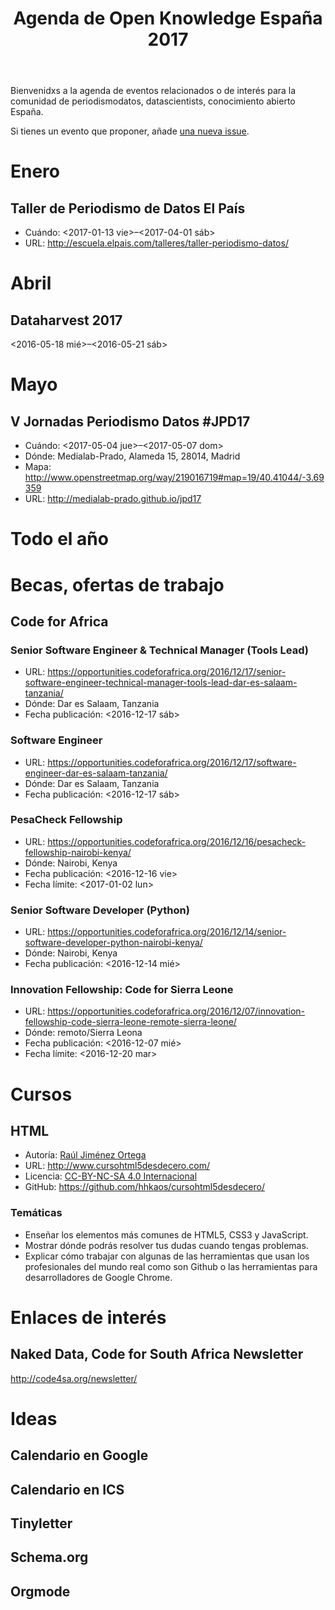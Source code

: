 #+BLOG: blog.infotics.es
#+CATEGORY: calendario, evento, periodismodatos, datajournalism 
#+TAGS: boletín, periodismodatos, tinyletter, 
#+DESCRIPTION: Calendario de eventos relacionados con el conocimiento abierto para 2016
#+TITLE: Agenda de Open Knowledge España 2017
#+OPTIONS:  num:nil todo:nil pri:nil tags:nil ^:nil TeX:nil
Bienvenidxs a la agenda de eventos relacionados o de interés para la comunidad de periodismodatos, datascientists, conocimiento abierto España.

Si tienes un evento que proponer, añade [[https://github.com/OKFN-Spain/agenda/issues/new][una nueva issue]].

#+TOC: headlines 2

* Enero
** Taller de Periodismo de Datos El País
- Cuándo: <2017-01-13 vie>--<2017-04-01 sáb>
- URL: http://escuela.elpais.com/talleres/taller-periodismo-datos/
* Abril
** Dataharvest 2017
<2016-05-18 mié>--<2016-05-21 sáb>


* Mayo
** V Jornadas Periodismo Datos #JPD17
- Cuándo: <2017-05-04 jue>--<2017-05-07 dom>
- Dónde: Medialab-Prado, Alameda 15, 28014, Madrid
- Mapa: http://www.openstreetmap.org/way/219016719#map=19/40.41044/-3.69359
- URL: http://medialab-prado.github.io/jpd17
* Todo el año
* Becas, ofertas de trabajo
** Code for Africa
*** Senior Software Engineer & Technical Manager (Tools Lead)
- URL:
  https://opportunities.codeforafrica.org/2016/12/17/senior-software-engineer-technical-manager-tools-lead-dar-es-salaam-tanzania/
- Dónde: Dar es Salaam, Tanzania
- Fecha publicación: <2016-12-17 sáb>
*** Software Engineer
- URL:
  https://opportunities.codeforafrica.org/2016/12/17/software-engineer-dar-es-salaam-tanzania/
- Dónde: Dar es Salaam, Tanzania
- Fecha publicación: <2016-12-17 sáb>
*** PesaCheck Fellowship
- URL:
  https://opportunities.codeforafrica.org/2016/12/16/pesacheck-fellowship-nairobi-kenya/
- Dónde: Nairobi, Kenya
- Fecha publicación: <2016-12-16 vie>
- Fecha límite: <2017-01-02 lun>
*** Senior Software Developer (Python)
- URL: https://opportunities.codeforafrica.org/2016/12/14/senior-software-developer-python-nairobi-kenya/
- Dónde: Nairobi, Kenya
- Fecha publicación: <2016-12-14 mié>
*** Innovation Fellowship: Code for Sierra Leone
- URL:
  https://opportunities.codeforafrica.org/2016/12/07/innovation-fellowship-code-sierra-leone-remote-sierra-leone/
- Dónde: remoto/Sierra Leona
- Fecha publicación: <2016-12-07 mié>
- Fecha límite: <2016-12-20 mar>


* Cursos
** HTML
- Autoría: [[http://rauljimenez.info/][Raúl Jiménez Ortega]]
- URL: http://www.cursohtml5desdecero.com/
- Licencia: [[https://creativecommons.org/licenses/by-nc-sa/4.0/][CC-BY-NC-SA 4.0 Internacional]]
- GitHub: https://github.com/hhkaos/cursohtml5desdecero/
*** Temáticas

- Enseñar los elementos más comunes de HTML5, CSS3 y JavaScript.
- Mostrar dónde podrás resolver tus dudas cuando tengas problemas.
- Explicar cómo trabajar con algunas de las herramientas que usan los profesionales del mundo real como son Github o las herramientas para desarrolladores de Google Chrome.

* Enlaces de interés

** Naked Data, Code for South Africa Newsletter
http://code4sa.org/newsletter/

* Ideas

** Calendario en Google
** Calendario en ICS
** Tinyletter
** Schema.org
** Orgmode
